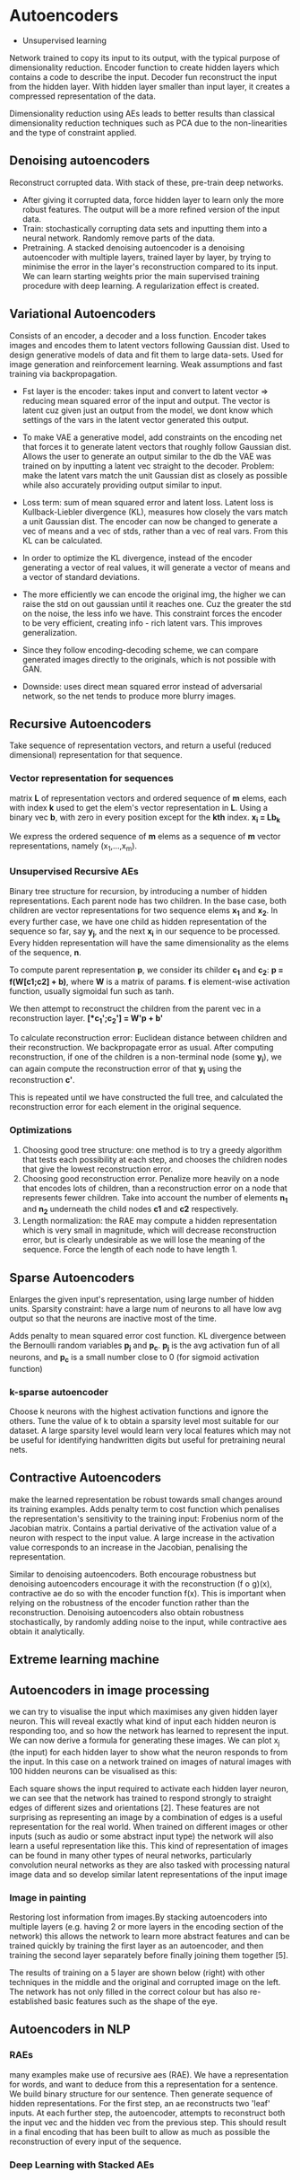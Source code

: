 
* Autoencoders
  - Unsupervised learning
  Network trained to copy its input to its output, with the typical purpose of dimensionality reduction.
  Encoder function to create hidden layers which contains a code to describe the input.
  Decoder fun reconstruct the input from the hidden layer.
  With hidden layer smaller than input layer, it creates a compressed representation of the data.

  Dimensionality reduction using AEs leads to better results than classical dimensionality reduction techniques such as PCA due to the non-linearities and the type of constraint applied.
** Denoising autoencoders
   Reconstruct corrupted data.
   With stack of these, pre-train deep networks.
   - After giving it corrupted data, force hidden layer to learn only the more robust features. The output will be a more refined version of the input data.
   - Train: stochastically corrupting data sets and inputting them into a neural network. Randomly remove parts of the data.
   - Pretraining.
     A stacked denoising autoencoder is a denoising autoencoder with multiple layers, trained layer by layer, by trying to minimise the error in the layer's reconstruction compared to its input. We can learn starting weights prior the main supervised training procedure with deep learning. A regularization effect is created.
** Variational Autoencoders
   Consists of an encoder, a decoder and a loss function. Encoder takes images and encodes them to latent vectors following Gaussian dist.
   Used to design generative models of data and fit them to large data-sets.
   Used for image generation and reinforcement learning.
   Weak assumptions and fast training via backpropagation.
   - Fst layer is the encoder: takes input and convert to latent vector => reducing mean squared error of the input and output. The vector is latent cuz given just an output from the model, we dont know which settings of the vars in the latent vector generated this output.

   - To make VAE a generative model, add constraints on the encoding net that forces it to generate latent vectors that roughly follow Gaussian dist. Allows the user to generate an output similar to the db the VAE was trained on by inputting a latent vec straight to the decoder. Problem: make the latent vars match the unit Gaussian dist as closely as possible while also accurately providing output similar to input.

   - Loss term: sum of mean squared error and latent loss. Latent loss is Kullback-Liebler divergence (KL), measures how closely the vars match a unit Gaussian dist. The encoder can now be changed to generate a vec of means and a vec of stds, rather than a vec of real vars. From this KL can be calculated.

   - In order to optimize the KL divergence, instead of the encoder generating a vector of real values, it will generate a vector of means and a vector of standard deviations.
     
   - The more efficiently we can encode the original img, the higher we can raise the std on out gaussian until it reaches one. Cuz the greater the std on the noise, the less info we have. This constraint forces the encoder to be very efficient, creating info - rich latent vars. This improves generalization.

   - Since they follow encoding-decoding scheme, we can compare generated images directly to the originals, which is not possible with GAN.

   - Downside: uses direct mean squared error instead of adversarial network, so the net tends to produce more blurry images.

     [[./imgs/vae.jpg]]
** Recursive Autoencoders
   Take sequence of representation vectors, and return a useful (reduced dimensional) representation for that sequence.
*** Vector representation for sequences
    matrix *L* of representation vectors and ordered sequence of *m* elems, each with index *k* used to get the elem's vector representation in *L*. Using a binary vec *b*, with zero in every position except for the *kth* index. *x_i = Lb_k*

    We express the ordered sequence of *m* elems as a sequence of *m* vector representations, namely (x_1,...,x_m).
*** Unsupervised Recursive AEs
    Binary tree structure for recursion, by introducing a number of hidden representations. Each parent node has two children. In the base case, both children are vector representations for two sequence elems *x_1* and *x_2*. In every further case, we have one child as hidden representation of the sequence so far, say *y_j*, and the next *x_i* in our sequence to be processed. Every hidden representation will have the same dimensionality as the elems of the sequence, *n*.

    [[./imgs/rae.png]]

    To compute parent representation *p*, we consider its childer *c_1* and *c_2*:
    *p = f(W[c1;c2] + b)*, where *W* is a matrix of params. *f* is element-wise activation function, usually sigmoidal fun such as tanh.

    We then attempt to reconstruct the children from the parent vec in a reconstruction layer.
    *[*c_1';c_2'] = W'p + b'*

    To calculate reconstruction error: Euclidean distance between children and their reconstruction.
    We backpropagate error as usual. After computing reconstruction, if one of the children is a non-terminal node (some *y_i*), we can again compute the reconstruction error of that *y_i* using the reconstruction *c'*.

    This is repeated until we have constructed the full tree, and calculated the reconstruction error for each element in the original sequence.
*** Optimizations
    1. Choosing good tree structure: one method is to try a greedy algorithm that tests each possibility at each step, and chooses the children nodes that give the lowest reconstruction error.
    2. Choosing good reconstruction error. Penalize more heavily on a node that encodes lots of children, than a reconstruction error on a node that represents fewer children. Take into account the number of elements *n_1* and *n_2* underneath the child nodes *c1* and *c2* respectively.
    3. Length normalization: the RAE may compute a hidden representation which is very small in magnitude, which will decrease reconstruction error, but is clearly undesirable as we will lose the meaning of the sequence. Force the length of each node to have length 1.
** Sparse Autoencoders
   Enlarges the given input's representation, using large number of hidden units. Sparsity constraint: have a large num of neurons to all have low avg output so that the neurons are inactive most of the time. 

   Adds penalty to mean squared error cost function. KL divergence between the Bernoulli random variables *p_j* and *p_c*. *p_j* is the avg activation fun of all neurons, and *p_c* is a small number close to 0 (for sigmoid activation function)
*** k-sparse autoencoder
    Choose k neurons with the highest activation functions and ignore the others. Tune the value of k to obtain a sparsity level most suitable for our dataset. A large sparsity level would learn very local features which may not be useful for identifying handwritten digits but useful for pretraining neural nets.
** Contractive Autoencoders
   make the learned representation be robust towards small changes around its training examples. 
   Adds penalty term to cost function which penalises the representation's sensitivity to the training input: Frobenius norm of the Jacobian matrix. Contains a partial derivative of the activation value of a neuron with respect to the input value. A large increase in the activation value corresponds to an increase in the Jacobian, penalising the representation.

   Similar to denoising autoencoders. Both encourage robustness but denoising autoencoders encourage it with the reconstruction (f o g)(x), contractive ae do so with the encoder function f(x). This is important when relying on the robustness of the encoder function rather than the reconstruction. Denoising autoencoders also obtain robustness stochastically, by randomly adding noise to the input, while contractive aes obtain it analytically.
** Extreme learning machine
** Autoencoders in image processing
we can try to visualise the input which maximises any given hidden layer neuron. This will reveal exactly what kind of input each hidden neuron is responding too, and so how the network has learned to represent the input. We can now derive a formula for generating these images. 
We can plot x_j (the input) for each hidden layer to show what the neuron responds to from the input. In this case on a network trained on images of natural images with 100 hidden neurons can be visualised as this: 

[[./imgs/example-sparse-ae-weights.png]]

Each square shows the input required to activate each hidden layer neuron, we can see that the network has trained to respond strongly to straight edges of different sizes and orientations [2]. These features are not surprising as representing an image by a combination of edges is a useful representation for the real world. When trained on different images or other inputs (such as audio or some abstract input type) the network will also learn a useful representation like this. This kind of representation of images can be found in many other types of neural networks, particularly convolution neural networks as they are also tasked with processing natural image data and so develop similar latent representations of the input image
*** Image in painting
    Restoring lost information from images.By stacking autoencoders into multiple layers (e.g. having 2 or more layers in the encoding section of the network) this allows the network to learn more abstract features and can be trained quickly by training the first layer as an autoencoder, and then training the second layer separately before finally joining them together [5].

The results of training on a 5 layer are shown below (right) with other techniques in the middle and the original and corrupted image on the left. The network has not only filled in the correct colour but has also re-established basic features such as the shape of the eye. 

[[./imgs/inpainting.png]]
** Autoencoders in NLP
*** RAEs
   many examples make  use of recursive aes (RAE). We have a representation for words, and want to deduce from this a representation for a sentence. We build binary structure for our sentence. Then generate sequence of hidden representations. For the first step, an ae reconstructs two 'leaf' inputs. At each further step, the autoencoder, attempts to reconstruct both the input vec and the hidden vec from the previous step. This should result in a final encoding that has been built to allow as much as possible the reconstruction of every input of the sequence.
*** Deep Learning with Stacked AEs
